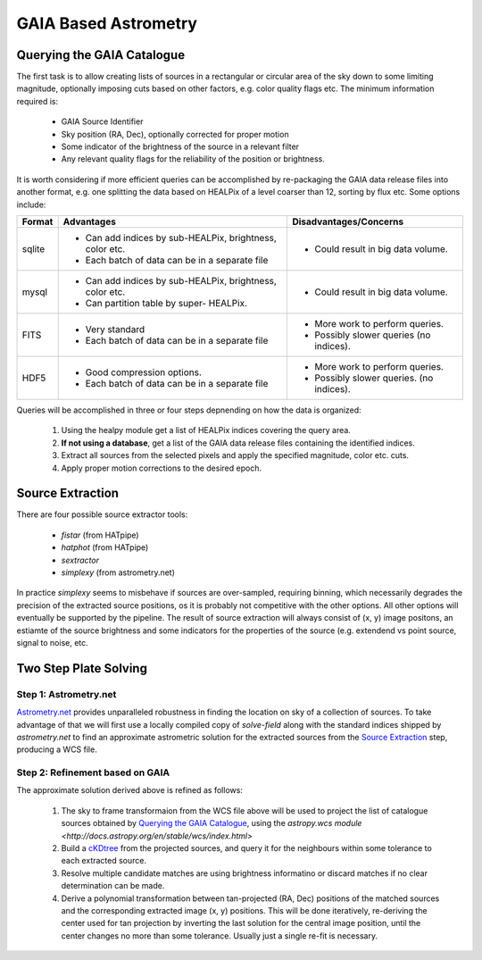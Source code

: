 *********************
GAIA Based Astrometry
*********************

Querying the GAIA Catalogue
===========================

The first task is to allow creating lists of sources  in a rectangular or
circular area of the sky down to some limiting magnitude, optionally imposing
cuts based on other factors, e.g.  color quality flags etc. The minimum
information required is:

  * GAIA Source Identifier

  * Sky position (RA, Dec), optionally corrected for proper motion

  * Some indicator of the brightness of the source in a relevant filter

  * Any relevant quality flags for the reliability of the position or
    brightness.

It is worth considering if more efficient queries can be accomplished by
re-packaging the GAIA data release files into another format, e.g. one splitting
the data based on HEALPix of a level coarser than 12, sorting by flux etc. Some
options include:

+--------+----------------------------------+----------------------------------+
| Format |             Advantages           |      Disadvantages/Concerns      |
+========+==================================+============+=====================+
|        |  * Can add indices by            |  * Could result in big data      |
|        |    sub-HEALPix, brightness,      |    volume.                       |
| sqlite |    color etc.                    |                                  |
|        |                                  |                                  |
|        |  * Each batch of data can be in  |                                  |
|        |    a separate file               |                                  |
+--------+----------------------------------+----------------------------------+
|        |  * Can add indices by            |  * Could result in big data      |
|        |    sub-HEALPix, brightness,      |    volume.                       |
| mysql  |    color etc.                    |                                  |
|        |                                  |                                  |
|        |  * Can partition table by super- |                                  |
|        |    HEALPix.                      |                                  |
+--------+----------------------------------+----------------------------------+
| FITS   |  * Very standard                 |  * More work to perform queries. |
|        |                                  |                                  |
|        |  * Each batch of data can be in  |  * Possibly slower queries       |
|        |    a separate file               |    (no indices).                 |
+--------+----------------------------------+----------------------------------+
| HDF5   |  * Good compression options.     |  * More work to perform queries. |
|        |                                  |                                  |
|        |  * Each batch of data can be in  |  * Possibly slower queries.      |
|        |    a separate file               |    (no indices).                 |
+--------+----------------------------------+----------------------------------+

Queries will be accomplished in three or four steps depnending on how the data
is organized:

  1. Using the healpy module get a list of HEALPix indices covering the query
     area. 

  2. **If not using a database**, get a list of the GAIA data release files
     containing the identified indices.

  3. Extract all sources from the selected pixels and apply the specified
     magnitude, color etc. cuts.

  4. Apply proper motion corrections to the desired epoch.

Source Extraction
=================

There are four possible source extractor tools:

  * `fistar` (from HATpipe)

  * `hatphot` (from HATpipe)

  * `sextractor`    

  * `simplexy` (from astrometry.net)

In practice `simplexy` seems to misbehave if sources are over-sampled, requiring
binning, which necessarily degrades the precision of the extracted source
positions, os it is probably not competitive with the other options. All other
options will eventually be supported by the pipeline. The result of source
extraction will always consist of (x, y) image positons, an estiamte of the
source brightness and some indicators for the properties of the source (e.g.
extendend vs point source, signal to noise, etc.

Two Step Plate Solving
======================

Step 1: Astrometry.net
----------------------

`Astrometry.net <http://astrometry.net>`_ provides unparalleled robustness in
finding the location on sky of a collection of sources. To take advantage of
that we will first use a locally compiled copy of `solve-field` along with the
standard indices shipped by `astrometry.net` to find an approximate astrometric
solution for the extracted sources from the `Source Extraction`_ step, producing
a WCS file.

Step 2: Refinement based on GAIA
--------------------------------

The approximate solution derived above is refined as follows:

  1. The sky to frame transformaion from the WCS file above will be used to
     project the list of catalogue sources obtained by `Querying the GAIA
     Catalogue`_\ , using the `astropy.wcs module
     <http://docs.astropy.org/en/stable/wcs/index.html>`

  2. Build a `cKDtree
     <https://docs.scipy.org/doc/scipy/reference/generated/scipy.spatial.cKDTree.html>`_
     from the projected sources, and query it for the neighbours within some
     tolerance to each extracted source.
     
  3. Resolve multiple candidate matches are using brightness informatino or
     discard matches if no clear determination can be made.

  4. Derive a polynomial transformation between tan-projected (RA, Dec)
     positions of the matched sources and the corresponding extracted image (x,
     y) positions. This will be done iteratively, re-deriving the center used
     for tan projection by inverting the last solution for the central image
     position, until the center changes no more than some tolerance. Usually
     just a single re-fit is necessary.
